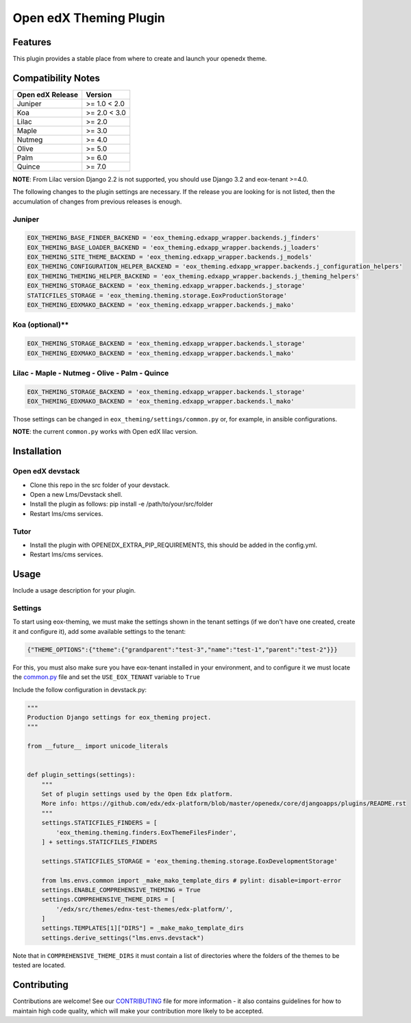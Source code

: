 =======================
Open edX Theming Plugin
=======================

Features
--------

This plugin provides a stable place from where to create and launch your openedx theme.


Compatibility Notes
-------------------

+------------------+---------------------+
| Open edX Release |        Version      |
+==================+=====================+
|     Juniper      |       >= 1.0 < 2.0  |
+------------------+---------------------+
|       Koa        |       >= 2.0 < 3.0  |
+------------------+---------------------+
|      Lilac       |       >= 2.0        |
+------------------+---------------------+
|      Maple       |       >= 3.0        |
+------------------+---------------------+
|      Nutmeg      |       >= 4.0        |
+------------------+---------------------+
|      Olive       |       >= 5.0        |
+------------------+---------------------+
|      Palm        |       >= 6.0        |
+------------------+---------------------+
|      Quince      |       >= 7.0        |
+------------------+---------------------+

**NOTE**: From Lilac version Django 2.2 is not supported, you should use Django 3.2 and eox-tenant >=4.0.

The following changes to the plugin settings are necessary. If the release you are looking for is
not listed, then the accumulation of changes from previous releases is enough.

Juniper
~~~~~~~

.. code-block:: bash

    EOX_THEMING_BASE_FINDER_BACKEND = 'eox_theming.edxapp_wrapper.backends.j_finders'
    EOX_THEMING_BASE_LOADER_BACKEND = 'eox_theming.edxapp_wrapper.backends.j_loaders'
    EOX_THEMING_SITE_THEME_BACKEND = 'eox_theming.edxapp_wrapper.backends.j_models'
    EOX_THEMING_CONFIGURATION_HELPER_BACKEND = 'eox_theming.edxapp_wrapper.backends.j_configuration_helpers'
    EOX_THEMING_THEMING_HELPER_BACKEND = 'eox_theming.edxapp_wrapper.backends.j_theming_helpers'
    EOX_THEMING_STORAGE_BACKEND = 'eox_theming.edxapp_wrapper.backends.j_storage'
    STATICFILES_STORAGE = 'eox_theming.theming.storage.EoxProductionStorage'
    EOX_THEMING_EDXMAKO_BACKEND = 'eox_theming.edxapp_wrapper.backends.j_mako'


Koa (optional)**
~~~~~~~~~~~~~~~~

.. code-block:: bash

    EOX_THEMING_STORAGE_BACKEND = 'eox_theming.edxapp_wrapper.backends.l_storage'
    EOX_THEMING_EDXMAKO_BACKEND = 'eox_theming.edxapp_wrapper.backends.l_mako'


Lilac - Maple - Nutmeg - Olive - Palm - Quince
~~~~~~~~~~~~~~~~~~~~~~~~~~~~~~~~~~~~~~~~~~~~~~

.. code-block:: bash

    EOX_THEMING_STORAGE_BACKEND = 'eox_theming.edxapp_wrapper.backends.l_storage'
    EOX_THEMING_EDXMAKO_BACKEND = 'eox_theming.edxapp_wrapper.backends.l_mako'


Those settings can be changed in ``eox_theming/settings/common.py`` or, for example, in ansible configurations.

**NOTE**: the current ``common.py`` works with Open edX lilac version.

Installation
------------

Open edX devstack
~~~~~~~~~~~~~~~~~

- Clone this repo in the src folder of your devstack.
- Open a new Lms/Devstack shell.
- Install the plugin as follows: pip install -e /path/to/your/src/folder
- Restart lms/cms services.

Tutor
~~~~~

- Install the plugin with OPENEDX_EXTRA_PIP_REQUIREMENTS, this should be added in the config.yml. 
- Restart lms/cms services.

Usage
-----

Include a usage description for your plugin.

Settings
~~~~~~~~

To start using eox-theming, we must make the settings shown in the tenant settings (if we don't have one created, create it and configure it), add some available settings to the tenant:

.. code-block:: json

    {"THEME_OPTIONS":{"theme":{"grandparent":"test-3","name":"test-1","parent":"test-2"}}}


For this, you must also make sure you have eox-tenant installed in your environment,
and to configure it we must locate the `common.py`_
file and set the ``USE_EOX_TENANT`` variable to ``True``

.. _common.py: https://github.com/eduNEXT/eox-tenant/blob/master/eox_tenant/settings/common.py#L52

Include the follow configuration in devstack.py:

.. code-block:: python

    """
    Production Django settings for eox_theming project.
    """

    from __future__ import unicode_literals


    def plugin_settings(settings):
        """
        Set of plugin settings used by the Open Edx platform.
        More info: https://github.com/edx/edx-platform/blob/master/openedx/core/djangoapps/plugins/README.rst
        """
        settings.STATICFILES_FINDERS = [
            'eox_theming.theming.finders.EoxThemeFilesFinder',
        ] + settings.STATICFILES_FINDERS

        settings.STATICFILES_STORAGE = 'eox_theming.theming.storage.EoxDevelopmentStorage'

        from lms.envs.common import _make_mako_template_dirs # pylint: disable=import-error
        settings.ENABLE_COMPREHENSIVE_THEMING = True
        settings.COMPREHENSIVE_THEME_DIRS = [
            '/edx/src/themes/ednx-test-themes/edx-platform/',
        ]
        settings.TEMPLATES[1]["DIRS"] = _make_mako_template_dirs
        settings.derive_settings("lms.envs.devstack")


Note that in ``COMPREHENSIVE_THEME_DIRS`` it must contain a list of directories where the folders of the themes to be tested are located.

Contributing
------------

Contributions are welcome! See our `CONTRIBUTING`_
file for more information - it also contains guidelines for how to maintain high code
quality, which will make your contribution more likely to be accepted.

.. _CONTRIBUTING: https://github.com/eduNEXT/eox-theming/blob/master/CONTRIBUTING.rst
